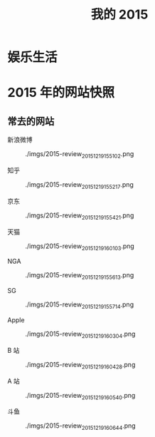 #+TITLE: 我的 2015


* 娱乐生活
* 2015 年的网站快照
** 常去的网站

新浪微博
#+CAPTION: ./imgs/2015-review_20151219155102.png
[[./imgs/2015-review_20151219155102.png]]

知乎
#+CAPTION: ./imgs/2015-review_20151219155217.png
[[./imgs/2015-review_20151219155217.png]]

京东
#+CAPTION: ./imgs/2015-review_20151219155421.png
[[./imgs/2015-review_20151219155421.png]]

天猫
#+CAPTION: ./imgs/2015-review_20151219160103.png
[[./imgs/2015-review_20151219160103.png]]

NGA
#+CAPTION: ./imgs/2015-review_20151219155613.png
[[./imgs/2015-review_20151219155613.png]]

SG
#+CAPTION: ./imgs/2015-review_20151219155714.png
[[./imgs/2015-review_20151219155714.png]]

Apple
#+CAPTION: ./imgs/2015-review_20151219160304.png
[[./imgs/2015-review_20151219160304.png]]

B 站
#+CAPTION: ./imgs/2015-review_20151219160428.png
[[./imgs/2015-review_20151219160428.png]]

A 站
#+CAPTION: ./imgs/2015-review_20151219160540.png
[[./imgs/2015-review_20151219160540.png]]

斗鱼
#+CAPTION: ./imgs/2015-review_20151219160644.png
[[./imgs/2015-review_20151219160644.png]]
